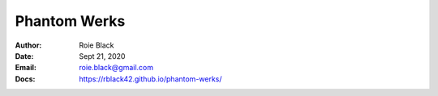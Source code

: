 Phantom Werks
#############
:Author: Roie Black
:Date: Sept 21, 2020
:Email: roie.black@gmail.com
:Docs: https://rblack42.github.io/phantom-werks/


